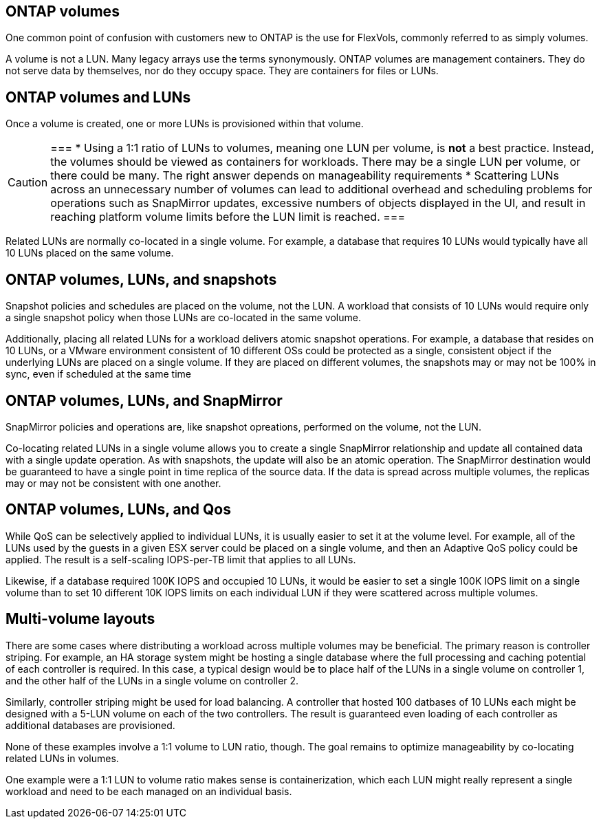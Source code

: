 == ONTAP volumes

One common point of confusion with customers new to ONTAP is the use for FlexVols, commonly referred to as simply volumes.

A volume is not a LUN. Many legacy arrays use the terms synonymously. ONTAP volumes are management containers. They do not serve data by themselves, nor do they occupy space. They are containers for files or LUNs.

== ONTAP volumes and LUNs

Once a volume is created, one or more LUNs is provisioned within that volume.

[CAUTION]
===
* Using a 1:1 ratio of LUNs to volumes, meaning one LUN per volume, is *not* a best practice. Instead, the volumes should be viewed as containers for workloads. There may be a single LUN per volume, or there could be many. The right answer depends on manageability requirements
* Scattering LUNs across an unnecessary number of volumes can lead to additional overhead and scheduling problems for operations such as SnapMirror updates, excessive numbers of objects displayed in the UI, and result in reaching platform volume limits before the LUN limit is reached.
=== 

Related LUNs are normally co-located in a single volume. For example, a database that requires 10 LUNs would typically have all 10 LUNs placed on the same volume. 

== ONTAP volumes, LUNs, and snapshots

Snapshot policies and schedules are placed on the volume, not the LUN. A workload that consists of 10 LUNs would require only a single snapshot policy when those LUNs are co-located in the same volume.

Additionally, placing all related LUNs for a workload delivers atomic snapshot operations. For example, a database that resides on 10 LUNs, or a VMware environment consistent of 10 different OSs could be protected as a single, consistent object if the underlying LUNs are placed on a single volume. If they are placed on different volumes, the snapshots may or may not be 100% in sync, even if scheduled at the same time

== ONTAP volumes, LUNs, and SnapMirror

SnapMirror policies and operations are, like snapshot opreations, performed on the volume, not the LUN. 

Co-locating related LUNs in a single volume allows you to create a single SnapMirror relationship and update all contained data with a single update operation. As with snapshots, the update will also be an atomic operation. The SnapMirror destination would be guaranteed to have a single point in time replica of the source data. If the data is spread across multiple volumes, the replicas may or may not be consistent with one another.

== ONTAP volumes, LUNs, and Qos

While QoS can be selectively applied to individual LUNs, it is usually easier to set it at the volume level. For example, all of the LUNs used by the guests in a given ESX server could be placed on a single volume, and then an Adaptive QoS policy could be applied. The result is a self-scaling IOPS-per-TB limit that applies to all LUNs.

Likewise, if a database required 100K IOPS and occupied 10 LUNs, it would be easier to set a single 100K IOPS limit on a single volume than to set 10 different 10K IOPS limits on each individual LUN if they were scattered across multiple volumes.

== Multi-volume layouts

There are some cases where distributing a workload across multiple volumes may be beneficial. The primary reason is controller striping. For example, an HA storage system might be hosting a single database where the full processing and caching potential of each controller is required. In this case, a typical design would be to place half of the LUNs in a single volume on controller 1, and the other half of the LUNs in a single volume on controller 2. 

Similarly, controller striping might be used for load balancing. A controller that hosted 100 datbases of 10 LUNs each might be designed with a 5-LUN volume on each of the two controllers. The result is guaranteed even loading of each controller as additional databases are provisioned. 

None of these examples involve a 1:1 volume to LUN ratio, though. The goal remains to optimize manageability by co-locating related LUNs in volumes.

One example were a 1:1 LUN to volume ratio makes sense is containerization, which each LUN might really represent a single workload and need to be each managed on an individual basis.


